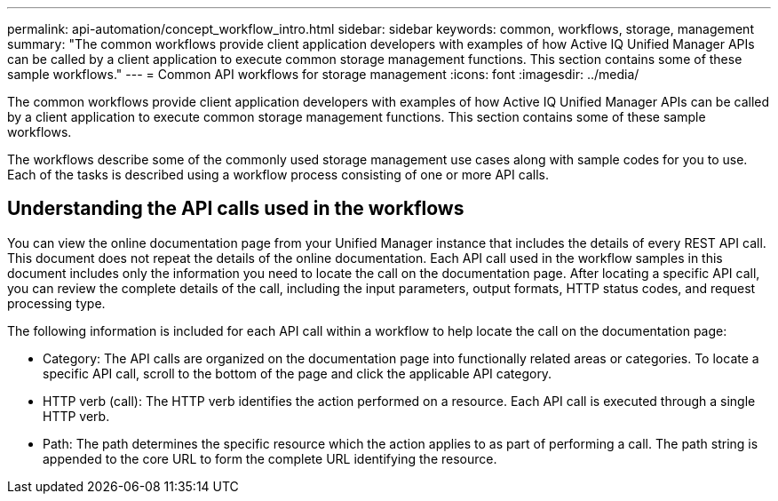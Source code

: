 ---
permalink: api-automation/concept_workflow_intro.html
sidebar: sidebar
keywords: common, workflows, storage, management
summary: "The common workflows provide client application developers with examples of how Active IQ Unified Manager APIs can be called by a client application to execute common storage management functions. This section contains some of these sample workflows."
---
= Common API workflows for storage management
:icons: font
:imagesdir: ../media/

[.lead]
The common workflows provide client application developers with examples of how Active IQ Unified Manager APIs can be called by a client application to execute common storage management functions. This section contains some of these sample workflows.

The workflows describe some of the commonly used storage management use cases along with sample codes for you to use. Each of the tasks is described using a workflow process consisting of one or more API calls.

== Understanding the API calls used in the workflows

You can view the online documentation page from your Unified Manager instance that includes the details of every REST API call. This document does not repeat the details of the online documentation. Each API call used in the workflow samples in this document includes only the information you need to locate the call on the documentation page. After locating a specific API call, you can review the complete details of the call, including the input parameters, output formats, HTTP status codes, and request processing type.

The following information is included for each API call within a workflow to help locate the call on the documentation page:

* Category: The API calls are organized on the documentation page into functionally related areas or categories. To locate a specific API call, scroll to the bottom of the page and click the applicable API category.
* HTTP verb (call): The HTTP verb identifies the action performed on a resource. Each API call is executed through a single HTTP verb.
* Path: The path determines the specific resource which the action applies to as part of performing a call. The path string is appended to the core URL to form the complete URL identifying the resource.
